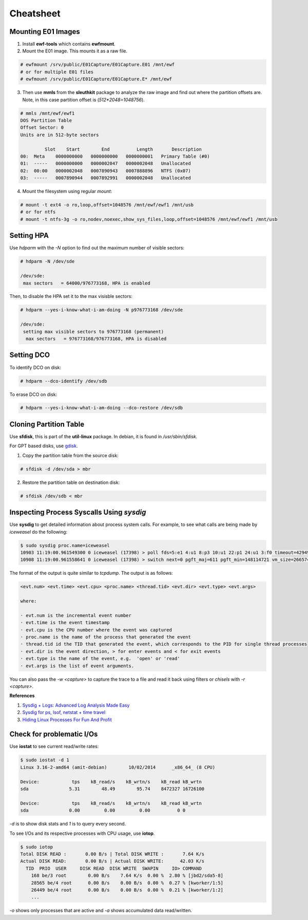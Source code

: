 Cheatsheet
==========

Mounting E01 Images
-------------------

1. Install **ewf-tools** which contains **ewfmount**.
2. Mount the E01 image. This mounts it as a raw file.

.. code-block:: bash

    # ewfmount /srv/public/E01Capture/E01Capture.E01 /mnt/ewf
    # or for multiple E01 files
    # ewfmount /srv/public/E01Capture/E01Capture.E* /mnt/ewf

3. Then use **mmls** from the **sleuthkit** package to analyze the raw
   image and find out where the partition offsets are. Note, in this
   case partition offset is (*512*2048=1048756*).

.. code-block:: bash

    # mmls /mnt/ewf/ewf1
    DOS Partition Table
    Offset Sector: 0
    Units are in 512-byte sectors

             Slot    Start        End          Length       Description
    00:  Meta    0000000000   0000000000   0000000001   Primary Table (#0)
    01:  -----   0000000000   0000002047   0000002048   Unallocated
    02:  00:00   0000002048   0007890943   0007888896   NTFS (0x07)
    03:  -----   0007890944   0007892991   0000002048   Unallocated

4. Mount the filesystem using regular *mount*:

.. code-block:: bash

    # mount -t ext4 -o ro,loop,offset=1048576 /mnt/ewf/ewf1 /mnt/usb
    # or for ntfs
    # mount -t ntfs-3g -o ro,nodev,noexec,show_sys_files,loop,offset=1048576 /mnt/ewf/ewf1 /mnt/usb

Setting HPA
-----------

Use *hdparm* with the *-N* option to find out the maximum number of
visible sectors:

.. code-block:: bash

    # hdparm -N /dev/sde

    /dev/sde:
     max sectors   = 64000/976773168, HPA is enabled

Then, to disable the HPA set it to the max visisble sectors:

.. code-block:: bash

    # hdparm --yes-i-know-what-i-am-doing -N p976773168 /dev/sde

    /dev/sde:
     setting max visible sectors to 976773168 (permanent)
      max sectors   = 976773168/976773168, HPA is disabled

Setting DCO
-----------

To identify DCO on disk:

.. code-block:: bash

    # hdparm --dco-identify /dev/sdb

To erase DCO on disk:

.. code-block:: bash

    # hdparm --yes-i-know-what-i-am-doing --dco-restore /dev/sdb

Cloning Partition Table
-----------------------

Use **sfdisk**, this is part of the **util-linux** package. In debian, it is
found in */usr/sbin/sfdisk*.

For GPT based disks, use `gdisk <http://unix.stackexchange.com/a/60393>`_.

1. Copy the partition table from the source disk:

.. code-block:: bash

    # sfdisk -d /dev/sda > mbr

2. Restore the partition table on destination disk:

.. code-block:: bash

    # sfdisk /dev/sdb < mbr

Inspecting Process Syscalls Using *sysdig*
------------------------------------------

Use **sysdig** to get detailed information about process system calls.
For example, to see what calls are being made by *iceweasel* do the
following:

.. code-block:: bash

    $ sudo sysdig proc.name=iceweasel
    10903 11:19:00.961549300 0 iceweasel (17398) > poll fds=5:e1 4:u1 8:p3 10:u1 22:p1 24:u1 3:f0 timeout=4294967295
    10908 11:19:00.961558641 0 iceweasel (17398) > switch next=0 pgft_maj=611 pgft_min=148114721 vm_size=2665740 vm_rss=1377504 vm_swap=0

The format of the output is quite similar to *tcpdump*. The output is as
follows:

.. code-block:: bash

    <evt.num> <evt.time> <evt.cpu> <proc.name> <thread.tid> <evt.dir> <evt.type> <evt.args>

    where:

    · evt.num is the incremental event number
    · evt.time is the event timestamp
    · evt.cpu is the CPU number where the event was captured
    · proc.name is the name of the process that generated the event
    · thread.tid id the TID that generated the event, which corresponds to the PID for single thread processes
    · evt.dir is the event direction, > for enter events and < for exit events
    · evt.type is the name of the event, e.g.  'open' or 'read'
    · evt.args is the list of event arguments.

You can also pass the *-w <capture>* to capture the trace to a file and
read it back using filters or *chisels* with *-r <capture>*.

**References**

#. `Sysdig + Logs: Advanced Log Analysis Made Easy <http://draios.com/sysdig-plus-logs/>`_
#. `Sysdig for ps, lsof, netstat + time travel <http://draios.com/ps-lsof-netstat-time-travel/>`_
#. `Hiding Linux Processes For Fun And Profit <http://draios.com/hiding-linux-processes-for-fun-and-profit/>`_

Check for problematic I/Os
--------------------------

Use **iostat** to see current read/write rates:

.. code-block:: bash

    $ sudo iostat -d 1
    Linux 3.16-2-amd64 (amit-debian)        10/02/2014      _x86_64_ (8 CPU)

    Device:            tps    kB_read/s    kB_wrtn/s    kB_read kB_wrtn
    sda               5.31        48.49        95.74    8472327 16726100

    Device:            tps    kB_read/s    kB_wrtn/s    kB_read kB_wrtn
    sda               0.00         0.00         0.00          0 0

*-d* is to show disk stats and *1* is to query every second.

To see I/Os and its respective processes with CPU usage, use **iotop**.

.. code-block:: bash

    $ sudo iotop
    Total DISK READ :       0.00 B/s | Total DISK WRITE :       7.64 K/s
    Actual DISK READ:       0.00 B/s | Actual DISK WRITE:      42.03 K/s
      TID  PRIO  USER     DISK READ  DISK WRITE  SWAPIN     IO> COMMAND
        168 be/3 root        0.00 B/s    7.64 K/s  0.00 %  2.80 % [jbd2/sda5-8]
        28565 be/4 root      0.00 B/s    0.00 B/s  0.00 %  0.27 % [kworker/1:5]
        26449 be/4 root      0.00 B/s    0.00 B/s  0.00 %  0.21 % [kworker/1:2]
        ...

*-o* shows only processes that are active and *-a* shows accumulated
data read/written.
